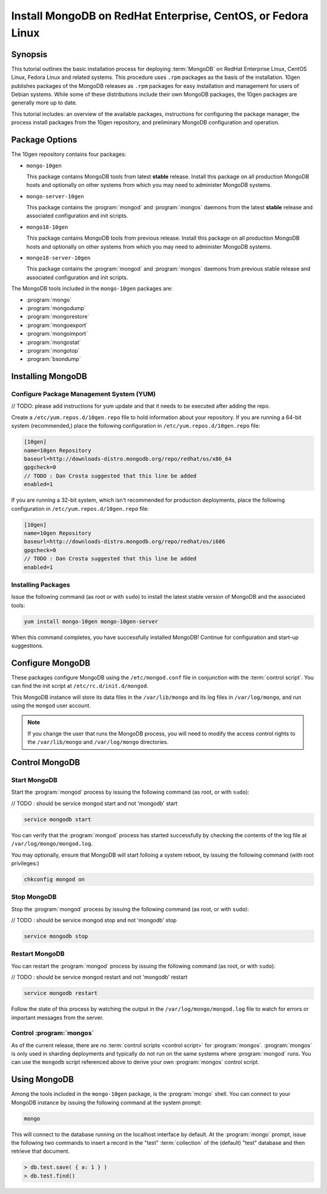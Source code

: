 =============================================================
Install MongoDB on RedHat Enterprise, CentOS, or Fedora Linux
=============================================================

.. default-domain:: mongodb

Synopsis
--------

This tutorial outlines the basic installation process for deploying
:term:`MongoDB` on RedHat Enterprise Linux, CentOS Linux, Fedora Linux
and related systems. This procedure uses ``.rpm`` packages as the
basis of the installation. 10gen publishes packages of the MongoDB
releases as ``.rpm`` packages for easy installation and management for
users of Debian systems. While some of these distributions include
their own MongoDB packages, the 10gen packages are generally more up
to date.

This tutorial includes: an overview of the available packages,
instructions for configuring the package manager, the process install
packages from the 10gen repository, and preliminary MongoDB
configuration and operation.

.. seealso:: The documentation of following related processes and
   concepts.

   Other installation tutorials:

   - :doc:`/tutorial/install-mongodb-on-debian-or-ubuntu-linux`
   - :doc:`/tutorial/install-mongodb-on-linux`
   - :doc:`/tutorial/install-mongodb-on-os-x`
   - :doc:`/tutorial/install-mongodb-on-windows`

   Documentation for getting started with MongoDB:

   - :doc:`/getting-started`
   - :doc:`/tutorial/insert-test-data-into-a-mongodb-database`

Package Options
---------------

The 10gen repository contains four packages:

- ``mongo-10gen``

  This package contains MongoDB tools from latest **stable**
  release. Install this package on all production MongoDB hosts and
  optionally on other systems from which you may need to administer
  MongoDB systems.

- ``mongo-server-10gen``

  This package contains the :program:`mongod` and :program:`mongos`
  daemons from the latest **stable** release and associated
  configuration and init scripts.

- ``mongo18-10gen``

  This package contains MongoDB tools from previous release. Install
  this package on all production MongoDB hosts and optionally on other
  systems from which you may need to administer MongoDB systems.

- ``mongo18-server-10gen``

  This package contains the :program:`mongod` and :program:`mongos`
  daemons from previous stable release and associated configuration and init
  scripts.

The MongoDB tools included in the ``mongo-10gen`` packages are:

- :program:`mongo`
- :program:`mongodump`
- :program:`mongorestore`
- :program:`mongoexport`
- :program:`mongoimport`
- :program:`mongostat`
- :program:`mongotop`
- :program:`bsondump`

Installing MongoDB
------------------

Configure Package Management System (YUM)
~~~~~~~~~~~~~~~~~~~~~~~~~~~~~~~~~~~~~~~~~

// TODO: please add instructions for yum update and that it needs to be executed after adding the repo.

Create a ``/etc/yum.repos.d/10gen.repo`` file to hold information
about your repository. If you are running a 64-bit system
(recommended,) place the following configuration in
``/etc/yum.repos.d/10gen.repo`` file:

.. code-block:: cfg

   [10gen]
   name=10gen Repository
   baseurl=http://downloads-distro.mongodb.org/repo/redhat/os/x86_64
   gpgcheck=0
   // TODO : Dan Crosta suggested that this line be added 
   enabled=1

If you are running a 32-bit system, which isn't recommended for
production deployments, place the following configuration in
``/etc/yum.repos.d/10gen.repo`` file:

.. code-block:: cfg

   [10gen]
   name=10gen Repository
   baseurl=http://downloads-distro.mongodb.org/repo/redhat/os/i686
   gpgcheck=0
   // TODO : Dan Crosta suggested that this line be added 
   enabled=1

Installing Packages
~~~~~~~~~~~~~~~~~~~

Issue the following command (as root or with ``sudo``) to install the
latest stable version of MongoDB and the associated tools:

.. code-block:: sh

   yum install mongo-10gen mongo-10gen-server

When this command completes, you have successfully installed MongoDB!
Continue for configuration and start-up suggestions.

Configure MongoDB
-----------------

These packages configure MongoDB using the ``/etc/mongod.conf`` file
in conjunction with the :term:`control script`.  You can find the init
script at ``/etc/rc.d/init.d/mongod``.

This MongoDB instance will store its data files in the
``/var/lib/mongo`` and its log files in ``/var/log/mongo``, and
run using the ``mongod`` user account.

.. note::

   If you change the user that runs the MongoDB process, you will need
   to modify the access control rights to the ``/var/lib/mongo`` and
   ``/var/log/mongo`` directories.

Control MongoDB
---------------

Start MongoDB
~~~~~~~~~~~~~

Start the :program:`mongod` process by issuing the following command
(as root, or with ``sudo``):

// TODO : should be service mongod start and not 'mongodb' start

.. code-block:: sh

   service mongodb start

You can verify that the :program:`mongod` process has started
successfully by checking the contents of the log file at
``/var/log/mongo/mongod.log``.

You may optionally, ensure that MongoDB will start folloing a system
reboot, by issuing the following command (with root privileges:)

.. code-block:: sh

   chkconfig mongod on

Stop MongoDB
~~~~~~~~~~~~

Stop the :program:`mongod` process by issuing the following command
(as root, or with ``sudo``):

// TODO : should be service mongod stop and not 'mongodb' stop

.. code-block:: sh

   service mongodb stop

Restart MongoDB
~~~~~~~~~~~~~~~

You can restart the :program:`mongod` process by issuing the following
command (as root, or with ``sudo``):

// TODO : should be service mongod restart and not 'mongodb' restart

.. code-block:: sh

   service mongodb restart

Follow the state of this process by watching the output in the
``/var/log/mongo/mongod.log`` file to watch for errors or important
messages from the server.

Control :program:`mongos`
~~~~~~~~~~~~~~~~~~~~~~~~~

As of the current release, there are no :term:`control scripts
<control script>` for :program:`mongos`. :program:`mongos` is only
used in sharding deployments and typically do not run on the same
systems where :program:`mongod` runs. You can use the ``mongodb``
script referenced above to derive your own :program:`mongos` control
script.

Using MongoDB
-------------

Among the tools included in the ``mongo-10gen`` package, is the
:program:`mongo` shell. You can connect to your MongoDB instance by
issuing the following command at the system prompt:

.. code-block:: sh

   mongo

This will connect to the database running on the localhost interface
by default. At the :program:`mongo` prompt, issue the following two
commands to insert a record in the "test" :term:`collection` of the
(default) "test" database and then retrieve that document.

.. code-block:: javascript

   > db.test.save( { a: 1 } )
   > db.test.find()

.. seealso:: ":program:`mongo`" and ":doc:`/reference/javascript`"
